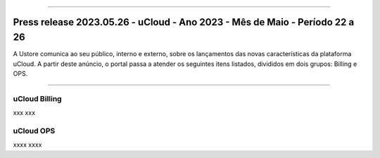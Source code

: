 
.. figure:: /figuras/ucloud.png
   :alt: Logo uCLoud
   :scale: 50 %
   :align: center
   
----


Press release 2023.05.26 - uCloud - Ano 2023 - Mês de Maio - Período 22 a 26
============================================================================

A Ustore comunica ao seu público, interno e externo, sobre os lançamentos das novas características da plataforma uCloud. A partir deste anúncio, o portal passa a atender os seguintes itens listados, divididos em dois grupos: Billing e OPS. 

====

uCloud Billing
--------------

xxx
xxx


uCloud OPS 
----------

xxxx
xxxx